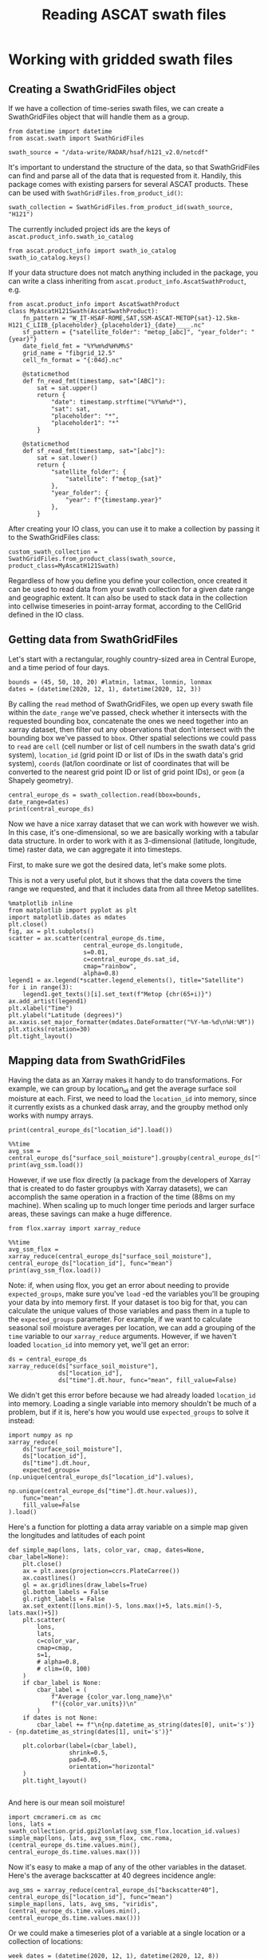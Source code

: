 #+title: Reading ASCAT swath files
#+PROPERTY: header-args:ipython :session swaths_tutorial
#+OX-IPYNB-LANGUAGE: ipython

#+begin_src elisp :exports none
(micromamba-activate "ascat_env")
#+end_src

* Working with gridded swath files
** Creating a SwathGridFiles object
If we have a collection of time-series swath files, we can create a SwathGridFiles object that will handle them as a group.

#+begin_src ipython
from datetime import datetime
from ascat.swath import SwathGridFiles
#+end_src

#+begin_src ipython
swath_source = "/data-write/RADAR/hsaf/h121_v2.0/netcdf"
#+end_src

It's important to understand the structure of the data, so that SwathGridFiles can find and parse all of the data that is requested from it. Handily, this package comes with existing parsers for several ASCAT products. These can be used with ~SwathGridFiles.from_product_id()~:

#+begin_src ipython
swath_collection = SwathGridFiles.from_product_id(swath_source, "H121")
#+end_src

The currently included project ids are the keys of ~ascat.product_info.swath_io_catalog~

#+begin_src ipython :results raw
from ascat.product_info import swath_io_catalog
swath_io_catalog.keys()
#+end_src

If your data structure does not match anything included in the package, you can write a class inheriting from ~ascat.product_info.AscatSwathProduct~, e.g.

#+begin_src ipython :eval no
from ascat.product_info import AscatSwathProduct
class MyAscatH121Swath(AscatSwathProduct):
    fn_pattern = "W_IT-HSAF-ROME,SAT,SSM-ASCAT-METOP{sat}-12.5km-H121_C_LIIB_{placeholder}_{placeholder1}_{date}____.nc"
    sf_pattern = {"satellite_folder": "metop_[abc]", "year_folder": "{year}"}
    date_field_fmt = "%Y%m%d%H%M%S"
    grid_name = "fibgrid_12.5"
    cell_fn_format = "{:04d}.nc"

    @staticmethod
    def fn_read_fmt(timestamp, sat="[ABC]"):
        sat = sat.upper()
        return {
            "date": timestamp.strftime("%Y%m%d*"),
            "sat": sat,
            "placeholder": "*",
            "placeholder1": "*"
        }

    @staticmethod
    def sf_read_fmt(timestamp, sat="[abc]"):
        sat = sat.lower()
        return {
            "satellite_folder": {
                "satellite": f"metop_{sat}"
            },
            "year_folder": {
                "year": f"{timestamp.year}"
            },
        }
#+end_src

After creating your IO class, you can use it to make a collection by passing it to the SwathGridFiles class:

#+begin_src ipython :eval no
custom_swath_collection = SwathGridFiles.from_product_class(swath_source, product_class=MyAscatH121Swath)
#+end_src

Regardless of how you define you define your collection, once created it can be used to read data from your swath collection for a given date range and geographic extent. It can also be used to stack data in the collection into cellwise timeseries in point-array format, according to the CellGrid defined in the IO class.

** Getting data from SwathGridFiles

Let's start with a rectangular, roughly country-sized area in Central Europe, and a time period of four days.

#+begin_src ipython
bounds = (45, 50, 10, 20) #latmin, latmax, lonmin, lonmax
dates = (datetime(2020, 12, 1), datetime(2020, 12, 3))
#+end_src

By calling the ~read~ method of SwathGridFiles, we open up every swath file within the ~date_range~ we've passed, check whether it intersects with the requested bounding box, concatenate the ones we need together into an xarray dataset, then filter out any observations that don't intersect with the bounding box we've passed to ~bbox~. Other spatial selections we could pass to ~read~ are ~cell~ (cell number or list of cell numbers in the swath data's grid system), ~location_id~ (grid point ID or list of IDs in the swath data's grid system), ~coords~ (lat/lon coordinate or list of coordinates that will be converted to the nearest grid point ID or list of grid point IDs), or ~geom~ (a Shapely geometry).

#+begin_src ipython :results output drawer
central_europe_ds = swath_collection.read(bbox=bounds, date_range=dates)
print(central_europe_ds)
#+end_src

Now we have a nice xarray dataset that we can work with however we wish. In this case, it's one-dimensional, so we are basically working with a tabular data structure. In order to work with it as 3-dimensional (latitude, longitude, time) raster data, we can aggregate it into timesteps.

First, to make sure we got the desired data, let's make some plots.

This is not a very useful plot, but it shows that the data covers the time range we requested, and that it includes data from all three Metop satellites.

#+begin_src ipython :results raw
%matplotlib inline
from matplotlib import pyplot as plt
import matplotlib.dates as mdates
plt.close()
fig, ax = plt.subplots()
scatter = ax.scatter(central_europe_ds.time,
                     central_europe_ds.longitude,
                     s=0.01,
                     c=central_europe_ds.sat_id,
                     cmap="rainbow",
                     alpha=0.8)
legend1 = ax.legend(*scatter.legend_elements(), title="Satellite")
for i in range(3):
    legend1.get_texts()[i].set_text(f"Metop {chr(65+i)}")
ax.add_artist(legend1)
plt.xlabel("Time")
plt.ylabel("Latitude (degrees)")
ax.xaxis.set_major_formatter(mdates.DateFormatter("%Y-%m-%d\n%H:%M"))
plt.xticks(rotation=30)
plt.tight_layout()
#+end_src


** Mapping data from SwathGridFiles

Having the data as an Xarray makes it handy to do transformations. For example, we can group by location_id and get the average surface soil moisture at each. First, we need to load the ~location_id~ into memory, since it currently exists as a chunked dask array, and the groupby method only works with numpy arrays.

#+begin_src ipython :results output drawer
print(central_europe_ds["location_id"].load())
#+end_src

#+begin_src ipython :results output drawer
%%time
avg_ssm = central_europe_ds["surface_soil_moisture"].groupby(central_europe_ds["location_id"]).mean("obs")
print(avg_ssm.load())
#+end_src


However, if we use flox directly (a package from the developers of Xarray that is created to do faster groupbys with Xarray datasets), we can accomplish the same operation in a fraction of the time (88ms on my machine). When scaling up to much longer time periods and larger surface areas, these savings can make a huge difference.

#+begin_src ipython
from flox.xarray import xarray_reduce
#+end_src

#+begin_src ipython :results output drawer
%%time
avg_ssm_flox = xarray_reduce(central_europe_ds["surface_soil_moisture"], central_europe_ds["location_id"], func="mean")
print(avg_ssm_flox.load())
#+end_src

Note: if, when using flox, you get an error about needing to provide ~expected_groups~, make sure you've ~load~ -ed the variables you'll be grouping your data by into memory first. If your dataset is too big for that, you can calculate the unique values of those variables and pass them in a tuple to the ~expected_groups~ parameter. For example, if we want to calculate seasonal soil moisture averages per location, we can add a grouping of the ~time~ variable to our ~xarray_reduce~ arguments. However, if we haven't loaded ~location_id~ into memory yet, we'll get an error:

#+begin_src ipython
ds = central_europe_ds
xarray_reduce(ds["surface_soil_moisture"],
              ds["location_id"],
              ds["time"].dt.hour, func="mean", fill_value=False)
#+end_src


We didn't get this error before because we had already loaded ~location_id~ into memory. Loading a single variable into memory shouldn't be much of a problem, but if it is, here's how you would use ~expected_groups~ to solve it instead:

#+begin_src ipython
import numpy as np
xarray_reduce(
    ds["surface_soil_moisture"],
    ds["location_id"],
    ds["time"].dt.hour,
    expected_groups=(np.unique(central_europe_ds["location_id"].values),
                     np.unique(central_europe_ds["time"].dt.hour.values)),
    func="mean",
    fill_value=False
).load()
#+end_src


Here's a function for plotting a data array variable on a simple map given the longitudes and latitudes of each point

#+begin_src ipython
def simple_map(lons, lats, color_var, cmap, dates=None, cbar_label=None):
    plt.close()
    ax = plt.axes(projection=ccrs.PlateCarree())
    ax.coastlines()
    gl = ax.gridlines(draw_labels=True)
    gl.bottom_labels = False
    gl.right_labels = False
    ax.set_extent([lons.min()-5, lons.max()+5, lats.min()-5, lats.max()+5])
    plt.scatter(
        lons,
        lats,
        c=color_var,
        cmap=cmap,
        s=1,
        # alpha=0.8,
        # clim=(0, 100)
    )
    if cbar_label is None:
        cbar_label = (
            f"Average {color_var.long_name}\n"
            f"({color_var.units})\n"
        )
    if dates is not None:
        cbar_label += f"\n{np.datetime_as_string(dates[0], unit='s')} - {np.datetime_as_string(dates[1], unit='s')}"

    plt.colorbar(label=(cbar_label),
                 shrink=0.5,
                 pad=0.05,
                 orientation="horizontal"
    )
    plt.tight_layout()

#+end_src

And here is our mean soil moisture!

#+begin_src ipython
import cmcrameri.cm as cmc
lons, lats = swath_collection.grid.gpi2lonlat(avg_ssm_flox.location_id.values)
simple_map(lons, lats, avg_ssm_flox, cmc.roma, (central_europe_ds.time.values.min(), central_europe_ds.time.values.max()))
#+end_src


Now it's easy to make a map of any of the other variables in the dataset. Here's the average backscatter at 40 degrees incidence angle:

#+begin_src ipython
avg_sms = xarray_reduce(central_europe_ds["backscatter40"], central_europe_ds["location_id"], func="mean")
simple_map(lons, lats, avg_sms, "viridis", (central_europe_ds.time.values.min(), central_europe_ds.time.values.max()))
#+end_src


Or we could make a timeseries plot of a variable at a single location or a collection of locations:

#+begin_src ipython
week_dates = (datetime(2020, 12, 1), datetime(2020, 12, 8))
week_data = swath_collection.read(date_range=week_dates, bbox=bounds)
date_groups = week_data.groupby("time.date")
#+end_src

#+begin_src ipython
for dt, ds in date_groups:
    plt.scatter(ds["time.date"], ds.backscatter40, color="black", s=1, alpha=0.01)

plt.plot(date_groups.groups.keys(), date_groups.mean().backscatter40.values, color="red")

plt.title("Daily backscatter values, Metop A, B and C\n"
          "Latitudes 45-50, Longitudes 10-20")
plt.ylabel(f"{ds.backscatter40.units}")
plt.xlabel(f"date")
plt.gca().xaxis.set_major_formatter(mdates.DateFormatter('%Y-%m-%d'))
plt.gca().xaxis.set_major_locator(mdates.DayLocator(interval=1))
plt.xticks(rotation=30)
plt.tight_layout()
#+end_src


We can make a 5-year climatology for our data in three lines of code, but it will take a while to run, since we'll have to read metadata from thousands of files to compile the xarray dataset. Don't try this one at home.

#+begin_src ipython :eval no
# # five year climatology
# five_years = [datetime(2015, 1, 1), datetime(2020, 1, 1)]
# five_years_data = swath_collection.read(location_id=gpis, date_range=five_years)#.load()
# climatology = central_europe_ds.groupby("time.dayofyear").mean("obs")
#+end_src

If you need to do several operations on larger chunks of time, it could be useful to convert the data to a cell file collection and work off of that. (See the swath stacking tutorial)
